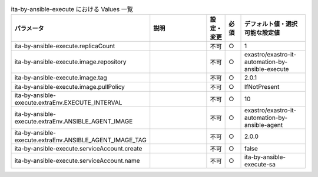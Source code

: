 
.. list-table:: ita-by-ansible-execute における Values 一覧
   :widths: 25 25 5 5 20
   :header-rows: 1
   :align: left

   * - パラメータ
     - 説明
     - 設定・変更
     - 必須
     - デフォルト値・選択可能な設定値
   * - ita-by-ansible-execute.replicaCount
     - 
     - 不可
     - ○
     - 1 
   * - ita-by-ansible-execute.image.repository
     - 
     - 不可
     - ○
     - exastro/exastro-it-automation-by-ansible-execute 
   * - ita-by-ansible-execute.image.tag
     - 
     - 不可
     - ○
     - 2.0.1 
   * - ita-by-ansible-execute.image.pullPolicy
     - 
     - 不可
     - ○
     - IfNotPresent 
   * - ita-by-ansible-execute.extraEnv.EXECUTE_INTERVAL
     - 
     - 不可
     - ○
     - 10 
   * - ita-by-ansible-execute.extraEnv.ANSIBLE_AGENT_IMAGE
     - 
     - 不可
     - ○
     - exastro/exastro-it-automation-by-ansible-agent 
   * - ita-by-ansible-execute.extraEnv.ANSIBLE_AGENT_IMAGE_TAG
     - 
     - 不可
     - ○
     - 2.0.0 
   * - ita-by-ansible-execute.serviceAccount.create
     - 
     - 不可
     - ○
     - false 
   * - ita-by-ansible-execute.serviceAccount.name
     - 
     - 不可
     - ○
     - ita-by-ansible-execute-sa 